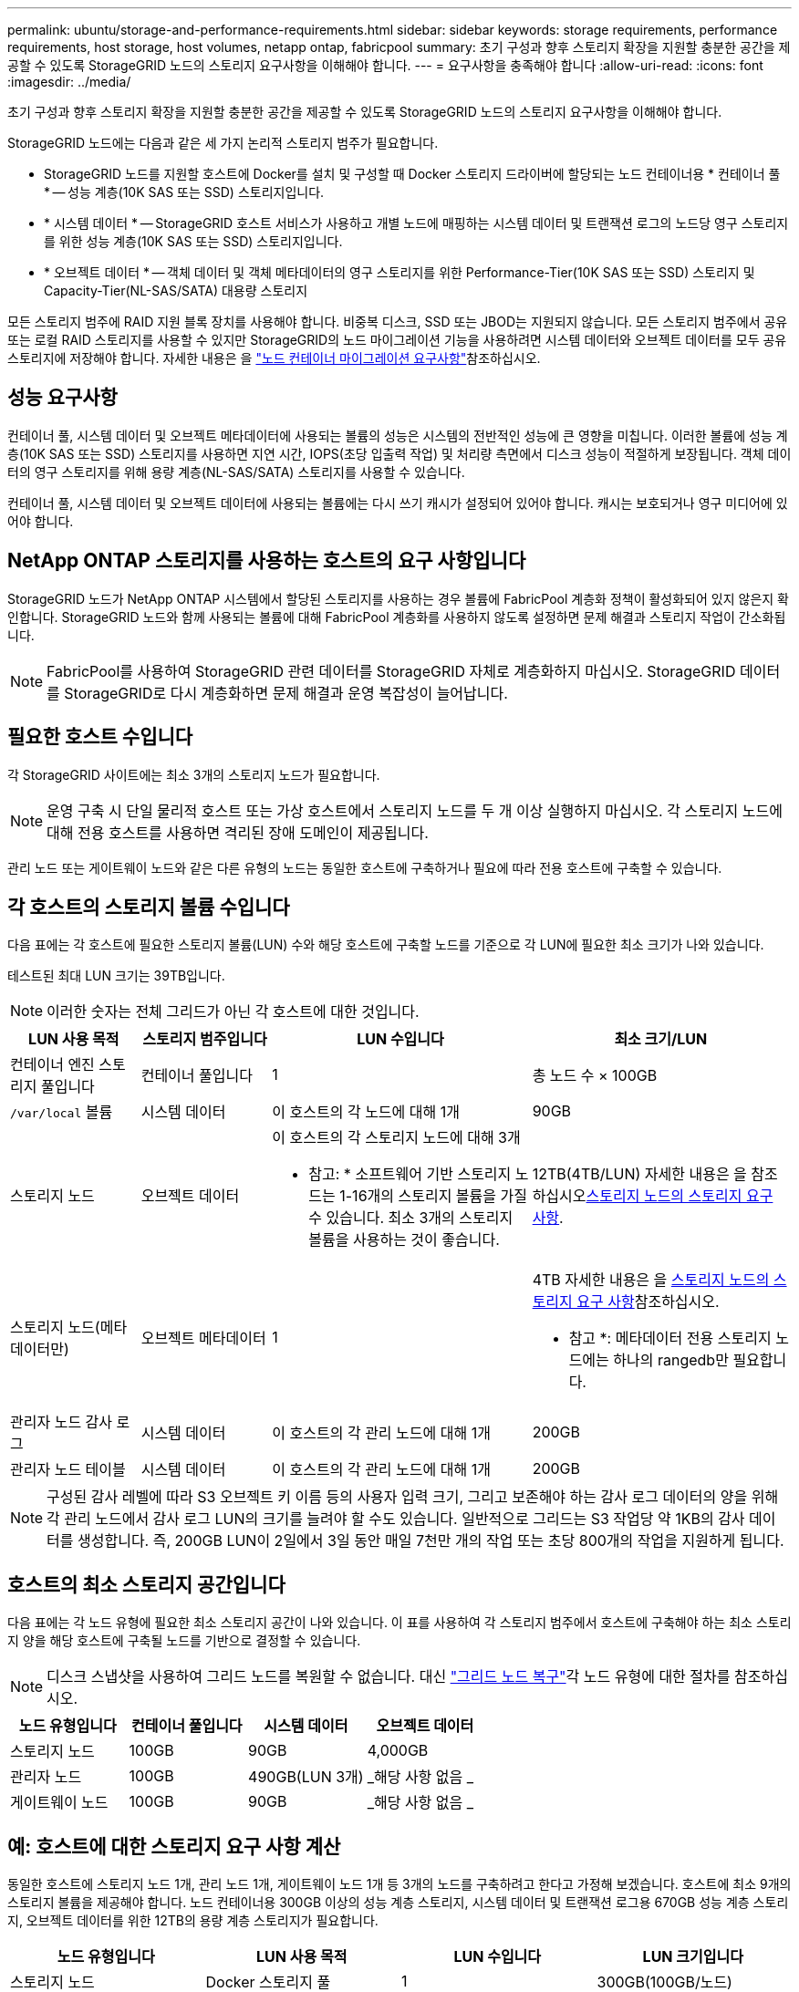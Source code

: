 ---
permalink: ubuntu/storage-and-performance-requirements.html 
sidebar: sidebar 
keywords: storage requirements, performance requirements, host storage, host volumes, netapp ontap, fabricpool 
summary: 초기 구성과 향후 스토리지 확장을 지원할 충분한 공간을 제공할 수 있도록 StorageGRID 노드의 스토리지 요구사항을 이해해야 합니다. 
---
= 요구사항을 충족해야 합니다
:allow-uri-read: 
:icons: font
:imagesdir: ../media/


[role="lead"]
초기 구성과 향후 스토리지 확장을 지원할 충분한 공간을 제공할 수 있도록 StorageGRID 노드의 스토리지 요구사항을 이해해야 합니다.

StorageGRID 노드에는 다음과 같은 세 가지 논리적 스토리지 범주가 필요합니다.

* StorageGRID 노드를 지원할 호스트에 Docker를 설치 및 구성할 때 Docker 스토리지 드라이버에 할당되는 노드 컨테이너용 * 컨테이너 풀 * -- 성능 계층(10K SAS 또는 SSD) 스토리지입니다.
* * 시스템 데이터 * -- StorageGRID 호스트 서비스가 사용하고 개별 노드에 매핑하는 시스템 데이터 및 트랜잭션 로그의 노드당 영구 스토리지를 위한 성능 계층(10K SAS 또는 SSD) 스토리지입니다.
* * 오브젝트 데이터 * -- 객체 데이터 및 객체 메타데이터의 영구 스토리지를 위한 Performance-Tier(10K SAS 또는 SSD) 스토리지 및 Capacity-Tier(NL-SAS/SATA) 대용량 스토리지


모든 스토리지 범주에 RAID 지원 블록 장치를 사용해야 합니다. 비중복 디스크, SSD 또는 JBOD는 지원되지 않습니다. 모든 스토리지 범주에서 공유 또는 로컬 RAID 스토리지를 사용할 수 있지만 StorageGRID의 노드 마이그레이션 기능을 사용하려면 시스템 데이터와 오브젝트 데이터를 모두 공유 스토리지에 저장해야 합니다. 자세한 내용은 을 link:node-container-migration-requirements.html["노드 컨테이너 마이그레이션 요구사항"]참조하십시오.



== 성능 요구사항

컨테이너 풀, 시스템 데이터 및 오브젝트 메타데이터에 사용되는 볼륨의 성능은 시스템의 전반적인 성능에 큰 영향을 미칩니다. 이러한 볼륨에 성능 계층(10K SAS 또는 SSD) 스토리지를 사용하면 지연 시간, IOPS(초당 입출력 작업) 및 처리량 측면에서 디스크 성능이 적절하게 보장됩니다. 객체 데이터의 영구 스토리지를 위해 용량 계층(NL-SAS/SATA) 스토리지를 사용할 수 있습니다.

컨테이너 풀, 시스템 데이터 및 오브젝트 데이터에 사용되는 볼륨에는 다시 쓰기 캐시가 설정되어 있어야 합니다. 캐시는 보호되거나 영구 미디어에 있어야 합니다.



== NetApp ONTAP 스토리지를 사용하는 호스트의 요구 사항입니다

StorageGRID 노드가 NetApp ONTAP 시스템에서 할당된 스토리지를 사용하는 경우 볼륨에 FabricPool 계층화 정책이 활성화되어 있지 않은지 확인합니다. StorageGRID 노드와 함께 사용되는 볼륨에 대해 FabricPool 계층화를 사용하지 않도록 설정하면 문제 해결과 스토리지 작업이 간소화됩니다.


NOTE: FabricPool를 사용하여 StorageGRID 관련 데이터를 StorageGRID 자체로 계층화하지 마십시오. StorageGRID 데이터를 StorageGRID로 다시 계층화하면 문제 해결과 운영 복잡성이 늘어납니다.



== 필요한 호스트 수입니다

각 StorageGRID 사이트에는 최소 3개의 스토리지 노드가 필요합니다.


NOTE: 운영 구축 시 단일 물리적 호스트 또는 가상 호스트에서 스토리지 노드를 두 개 이상 실행하지 마십시오. 각 스토리지 노드에 대해 전용 호스트를 사용하면 격리된 장애 도메인이 제공됩니다.

관리 노드 또는 게이트웨이 노드와 같은 다른 유형의 노드는 동일한 호스트에 구축하거나 필요에 따라 전용 호스트에 구축할 수 있습니다.



== 각 호스트의 스토리지 볼륨 수입니다

다음 표에는 각 호스트에 필요한 스토리지 볼륨(LUN) 수와 해당 호스트에 구축할 노드를 기준으로 각 LUN에 필요한 최소 크기가 나와 있습니다.

테스트된 최대 LUN 크기는 39TB입니다.


NOTE: 이러한 숫자는 전체 그리드가 아닌 각 호스트에 대한 것입니다.

[cols="1a,1a,2a,2a"]
|===
| LUN 사용 목적 | 스토리지 범주입니다 | LUN 수입니다 | 최소 크기/LUN 


 a| 
컨테이너 엔진 스토리지 풀입니다
 a| 
컨테이너 풀입니다
 a| 
1
 a| 
총 노드 수 × 100GB



 a| 
`/var/local` 볼륨
 a| 
시스템 데이터
 a| 
이 호스트의 각 노드에 대해 1개
 a| 
90GB



 a| 
스토리지 노드
 a| 
오브젝트 데이터
 a| 
이 호스트의 각 스토리지 노드에 대해 3개

* 참고: * 소프트웨어 기반 스토리지 노드는 1-16개의 스토리지 볼륨을 가질 수 있습니다. 최소 3개의 스토리지 볼륨을 사용하는 것이 좋습니다.
 a| 
12TB(4TB/LUN) 자세한 내용은 을 참조하십시오<<storage_req_SN,스토리지 노드의 스토리지 요구 사항>>.



 a| 
스토리지 노드(메타데이터만)
 a| 
오브젝트 메타데이터
 a| 
1
 a| 
4TB 자세한 내용은 을 <<storage_req_SN,스토리지 노드의 스토리지 요구 사항>>참조하십시오.

* 참고 *: 메타데이터 전용 스토리지 노드에는 하나의 rangedb만 필요합니다.



 a| 
관리자 노드 감사 로그
 a| 
시스템 데이터
 a| 
이 호스트의 각 관리 노드에 대해 1개
 a| 
200GB



 a| 
관리자 노드 테이블
 a| 
시스템 데이터
 a| 
이 호스트의 각 관리 노드에 대해 1개
 a| 
200GB

|===

NOTE: 구성된 감사 레벨에 따라 S3 오브젝트 키 이름 등의 사용자 입력 크기, 그리고 보존해야 하는 감사 로그 데이터의 양을 위해 각 관리 노드에서 감사 로그 LUN의 크기를 늘려야 할 수도 있습니다. 일반적으로 그리드는 S3 작업당 약 1KB의 감사 데이터를 생성합니다. 즉, 200GB LUN이 2일에서 3일 동안 매일 7천만 개의 작업 또는 초당 800개의 작업을 지원하게 됩니다.



== 호스트의 최소 스토리지 공간입니다

다음 표에는 각 노드 유형에 필요한 최소 스토리지 공간이 나와 있습니다. 이 표를 사용하여 각 스토리지 범주에서 호스트에 구축해야 하는 최소 스토리지 양을 해당 호스트에 구축될 노드를 기반으로 결정할 수 있습니다.


NOTE: 디스크 스냅샷을 사용하여 그리드 노드를 복원할 수 없습니다. 대신 link:../maintain/warnings-and-considerations-for-grid-node-recovery.html["그리드 노드 복구"]각 노드 유형에 대한 절차를 참조하십시오.

[cols="1a,1a,1a,1a"]
|===
| 노드 유형입니다 | 컨테이너 풀입니다 | 시스템 데이터 | 오브젝트 데이터 


 a| 
스토리지 노드
 a| 
100GB
 a| 
90GB
 a| 
4,000GB



 a| 
관리자 노드
 a| 
100GB
 a| 
490GB(LUN 3개)
 a| 
_해당 사항 없음 _



 a| 
게이트웨이 노드
 a| 
100GB
 a| 
90GB
 a| 
_해당 사항 없음 _

|===


== 예: 호스트에 대한 스토리지 요구 사항 계산

동일한 호스트에 스토리지 노드 1개, 관리 노드 1개, 게이트웨이 노드 1개 등 3개의 노드를 구축하려고 한다고 가정해 보겠습니다. 호스트에 최소 9개의 스토리지 볼륨을 제공해야 합니다. 노드 컨테이너용 300GB 이상의 성능 계층 스토리지, 시스템 데이터 및 트랜잭션 로그용 670GB 성능 계층 스토리지, 오브젝트 데이터를 위한 12TB의 용량 계층 스토리지가 필요합니다.

[cols="1a,1a,1a,1a"]
|===
| 노드 유형입니다 | LUN 사용 목적 | LUN 수입니다 | LUN 크기입니다 


 a| 
스토리지 노드
 a| 
Docker 스토리지 풀
 a| 
1
 a| 
300GB(100GB/노드)



 a| 
스토리지 노드
 a| 
`/var/local` 볼륨
 a| 
1
 a| 
90GB



 a| 
스토리지 노드
 a| 
오브젝트 데이터
 a| 
3
 a| 
12TB(4TB/LUN)



 a| 
관리자 노드
 a| 
`/var/local` 볼륨
 a| 
1
 a| 
90GB



 a| 
관리자 노드
 a| 
관리자 노드 감사 로그
 a| 
1
 a| 
200GB



 a| 
관리자 노드
 a| 
관리자 노드 테이블
 a| 
1
 a| 
200GB



 a| 
게이트웨이 노드
 a| 
`/var/local` 볼륨
 a| 
1
 a| 
90GB



 a| 
* 합계 *
 a| 
 a| 
* 9 *
 a| 
* 컨테이너 풀: * 300GB

* 시스템 데이터: * 670GB

* 오브젝트 데이터: * 12,000GB

|===


== 스토리지 노드의 스토리지 요구 사항

소프트웨어 기반 스토리지 노드는 1-16개의 스토리지 볼륨을 가질 수 있습니다. -3개 이상의 스토리지 볼륨을 사용하는 것이 좋습니다. 각 스토리지 볼륨은 4TB 이상이어야 합니다.


NOTE: 어플라이언스 스토리지 노드는 최대 48개의 스토리지 볼륨을 가질 수 있습니다.

그림에 나와 있는 것처럼 StorageGRID는 각 스토리지 노드의 스토리지 볼륨 0에 객체 메타데이터를 위한 공간을 예약합니다. 스토리지 볼륨 0 및 스토리지 노드의 다른 스토리지 볼륨의 나머지 공간은 오브젝트 데이터에만 사용됩니다.

image::../media/metadata_space_storage_node.png[메타데이터 공간 스토리지 노드]

이중화를 제공하고 개체 메타데이터를 손실로부터 보호하기 위해 StorageGRID는 각 사이트의 시스템 모든 개체에 대한 메타데이터 복사본을 3개 저장합니다. 오브젝트 메타데이터의 복사본 3개는 각 사이트의 모든 스토리지 노드에 균등하게 분산됩니다.

메타데이터 전용 스토리지 노드가 있는 그리드를 설치할 경우 그리드에는 오브젝트 스토리지용 최소 노드 수도 있어야 합니다. 메타데이터 전용 스토리지 노드에 대한 자세한 내용은 을 link:../primer/what-storage-node-is.html#types-of-storage-nodes["스토리지 노드 유형"]참조하십시오.

* 단일 사이트 그리드의 경우 객체 및 메타데이터에 대해 2개 이상의 스토리지 노드가 구성됩니다.
* 다중 사이트 그리드의 경우 사이트당 하나 이상의 스토리지 노드가 객체 및 메타데이터에 대해 구성됩니다.


새 스토리지 노드의 볼륨 0에 공간을 할당하는 경우 모든 오브젝트 메타데이터의 해당 노드에 적절한 공간이 있는지 확인해야 합니다.

* 적어도 볼륨 0에 4TB 이상을 할당해야 합니다.
+

NOTE: 스토리지 노드에 대해 하나의 스토리지 볼륨만 사용하고 볼륨에 4TB 이하의 용량을 할당하면 스토리지 노드가 시작 시 스토리지 읽기 전용 상태로 전환되고 객체 메타데이터만 저장할 수 있습니다.

+

NOTE: 볼륨 0에 500GB 미만의 용량을 할당할 경우(비운영 전용) 스토리지 볼륨 용량의 10%가 메타데이터용으로 예약됩니다.

* 소프트웨어 기반 메타데이터 전용 노드 리소스는 기존 스토리지 노드 리소스와 일치해야 합니다. 예를 들면 다음과 같습니다.
+
** 기존 StorageGRID 사이트에서 SG6000 또는 SG6100 어플라이언스를 사용 중인 경우 소프트웨어 기반 메타데이터 전용 노드가 다음과 같은 최소 요구사항을 충족해야 합니다.
+
*** 128GB RAM
*** 8코어 CPU
*** Cassandra 데이터베이스용 8TB SSD 또는 동급 스토리지(rangedb/0)


** 기존 StorageGRID 사이트에서 24GB RAM, 8코어 CPU 및 3TB 또는 4TB의 메타데이터 스토리지를 사용하는 가상 스토리지 노드를 사용하는 경우 소프트웨어 기반 메타데이터 전용 노드에서 유사한 리소스(24GB RAM, 8코어 CPU 및 4TB 메타데이터 스토리지(rangedb/0)를 사용해야 합니다.
+
새 StorageGRID 사이트를 추가할 때 새 사이트의 총 메타데이터 용량은 최소한 기존 StorageGRID 사이트와 일치해야 하며 새 사이트 리소스는 기존 StorageGRID 사이트의 스토리지 노드와 일치해야 합니다.



* 새 시스템(StorageGRID 11.6 이상)을 설치하고 각 스토리지 노드에 128MB 이상의 RAM이 있는 경우 볼륨 0에 8TB 이상을 할당합니다. 볼륨 0에 더 큰 값을 사용하면 각 스토리지 노드에서 메타데이터에 허용되는 공간이 증가할 수 있습니다.
* 사이트에 대해 서로 다른 스토리지 노드를 구성할 때 가능하면 볼륨 0에 대해 동일한 설정을 사용합니다. 사이트에 크기가 다른 스토리지 노드가 있는 경우 볼륨이 0인 스토리지 노드가 해당 사이트의 메타데이터 용량을 결정합니다.


자세한 내용은 을 link:../admin/managing-object-metadata-storage.html["오브젝트 메타데이터 스토리지 관리"]참조하십시오.
